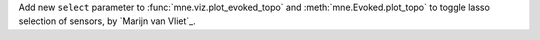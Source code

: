 Add new ``select`` parameter to :func:`mne.viz.plot_evoked_topo` and :meth:`mne.Evoked.plot_topo` to toggle lasso selection of sensors, by `Marijn van Vliet`_.
